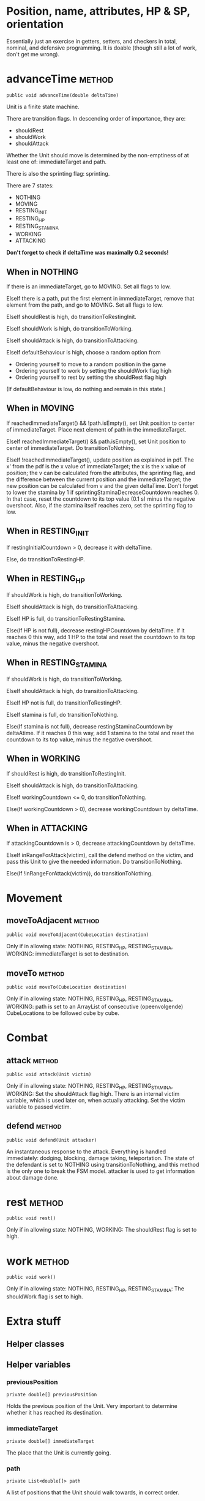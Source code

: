 
* Position, name, attributes, HP & SP, orientation

Essentially just an exercise in getters, setters, and checkers in total,
nominal, and defensive programming. It is doable (though still a lot of work, 
don't get me wrong).


* advanceTime  							     :method:

: public void advanceTime(double deltaTime)

Unit is a finite state machine.

There are transition flags. In descending order of
importance, they are:
- shouldRest
- shouldWork
- shouldAttack
Whether the Unit should move is determined by the non-emptiness of at least one
of: immediateTarget and path.

There is also the sprinting flag: sprinting.

There are 7 states:
- NOTHING
- MOVING
- RESTING_INIT
- RESTING_HP
- RESTING_STAMINA
- WORKING
- ATTACKING

*Don't forget to check if deltaTime was maximally 0.2 seconds!*

** When in NOTHING

If there is an immediateTarget, go to MOVING. Set all flags to low.

ElseIf there is a path, put the first element in immediateTarget, remove that
element from the path, and go to MOVING. Set all flags to low.

ElseIf shouldRest is high, do transitionToRestingInit.

ElseIf shouldWork is high, do transitionToWorking.

ElseIf shouldAttack is high, do transitionToAttacking.

ElseIf defaultBehaviour is high, choose a random option from
- Ordering yourself to move to a random position in the game
- Ordering yourself to work by setting the shouldWork flag high
- Ordering yourself to rest by setting the shouldRest flag high

(If defaultBehaviour is low, do nothing and remain in this state.)


** When in MOVING

If reachedImmediateTarget() && !path.isEmpty(), set Unit position to center of
immediateTarget. Place next element of path in the immediateTarget.

ElseIf reachedImmediateTarget() && path.isEmpty(), set Unit position to center of
immediateTarget. Do transitionToNothing.

ElseIf !reachedImmediateTarget(), update position as explained in pdf. The x'
from the pdf is the x value of immediateTarget; the x is the x value of
position; the v can be calculated from the attributes, the sprinting flag, and
the difference between the current position and the immediateTarget; the new
position can be calculated from v and the given deltaTime. Don't forget to lower
the stamina by 1 if sprintingStaminaDecreaseCountdown reaches 0. In that case,
reset the countdown to its top value (0.1 s) minus the negative overshoot. Also,
if the stamina itself reaches zero, set the sprinting flag to low.


** When in RESTING_INIT

If restingInitialCountdown > 0, decrease it with deltaTime.

Else, do transitionToRestingHP.


** When in RESTING_HP

If shouldWork is high, do transitionToWorking.

ElseIf shouldAttack is high, do transitionToAttacking.

ElseIf HP is full, do transitionToRestingStamina.

Else(If HP is not full), decrease restingHPCountdown by deltaTime. If it reaches
0 this way, add 1 HP to the total and reset the countdown to its top value,
minus the negative overshoot.


** When in RESTING_STAMINA

If shouldWork is high, do transitionToWorking.

ElseIf shouldAttack is high, do transitionToAttacking.

ElseIf HP not is full, do transitionToRestingHP.

ElseIf stamina is full, do transitionToNothing.

Else(If stamina is not full), decrease restingStaminaCountdown by deltaAtime. If
it reaches 0 this way, add 1 stamina to the total and reset the countdown to its
top value, minus the negative overshoot.


** When in WORKING

If shouldRest is high, do transitionToRestingInit.

ElseIf shouldAttack is high, do transitionToAttacking.

ElseIf workingCountdown <= 0, do transitionToNothing.

Else(If workingCountdown > 0), decrease workingCountdown by deltaTime.


** When in ATTACKING

If attackingCountdown is > 0, decrease attackingCountdown by deltaTime.

ElseIf inRangeForAttack(victim), call the defend method on the victim, and pass
this Unit to give the needed information. Do transitionToNothing.

Else(If !inRangeForAttack(victim)), do transitionToNothing.


* Movement

** moveToAdjacent  						     :method:

: public void moveToAdjacent(CubeLocation destination)

Only if in allowing state: NOTHING, RESTING_HP, RESTING_STAMINA, WORKING:
immediateTarget is set to destination.


** moveTo  							     :method:

: public void moveTo(CubeLocation destination)

Only if in allowing state: NOTHING, RESTING_HP, RESTING_STAMINA, WORKING:
path is set to an ArrayList of consecutive (opeenvolgende) CubeLocations to be
followed cube by cube.


* Combat

** attack 							     :method:

: public void attack(Unit victim)

Only if in allowing state: NOTHING, RESTING_HP, RESTING_STAMINA, WORKING:
Set the shouldAttack flag high. There is an internal victim variable, which is
used later on, when actually attacking. Set the victim variable to passed
victim.


** defend 							     :method:

: public void defend(Unit attacker)

An instantaneous response to the attack. Everything is handled immediately:
dodging, blocking, damage taking, teleportation. The state of the defendant is
set to NOTHING using transitionToNothing, and this method is the only one to
break the FSM model. attacker is used to get information about damage done.


* rest 								     :method:

: public void rest()

Only if in allowing state: NOTHING, WORKING:
The shouldRest flag is set to high.


* work 								     :method:

: public void work()

Only if in allowing state: NOTHING, RESTING_HP, RESTING_STAMINA:
The shouldWork flag is set to high.


* Extra stuff

** Helper classes


** Helper variables

*** previousPosition

: private double[] previousPosition

Holds the previous position of the Unit. Very important to determine whether it
has reached its destination.


*** immediateTarget

: private double[] immediateTarget

The place that the Unit is currently going. 


*** path

: private List<double[]> path

A list of positions that the Unit should walk towards, in correct order.


*** sprintingStaminaDecreaseCountdown

: private float sprintingStaminaDecreaseCountdown

The time it will take before the next whole point of stamina is subtracted from
the Unit's stamina gauge.


*** restingInitialCountdown

: private float restingInitialCountdown

The time it will take before the initial resting period is over, and the Unit
transitions to a real RESTING_... state.


*** restingHPCountdown

: private float restingHPCountdown

The time it will take before the next whole point of HP is restored by resting.


*** restingStaminaCountdown

: private float restingStaminaCountdown

The time it will take before the next whole point of stamina is restored by
resting.


*** workingCountdown

: private float workingCountdown

The time it will take before the work is done.


*** attackingCountdown

: private float attackingCountdown

The time it will take before the attack is actually carried out.


*** victim

: private Unit victim

The unit that will be attacked once the attackingCountdown is done.


** Helper methods

*** transitionToNothing

: private void transitionToNothing()

Set state to NOTHING. Set all flags to low.


*** transitionToRestingInit

: private void transitionToRestingInit()

Set state to RESTING_INIT. Set restingInitialCountdown to the time it would take
to restore 1 HP (see pdf or preliminary). Set all flags to low.


*** transitionToRestingHP

: private void transitionToRestingHP()

Set state to RESTING_HP. Set restingHPCountdown to the time it will take to
restore 1 HP (see pdf or preliminary). Set all flags to low.


*** transitionToRestingStamina

: private void transitionToRestingStamina()

Set state to RESTING_STAMINA. Set restingStaminaCountdown to the time it will
take to restore 1 stamina (see pdf or preliminary). Set all flags to low.


*** transitionToWorking

: private void transitionToWorking()

Set state to WORKING. Set workingCountdown to the time it takes to complete the
work (see pdf or preliminary.org). Set all flags to low.


*** transitionToAttacking

: private void transitionToAttacking()

Set state to ATTACKING. Set attackingCountdown to the time it takes until you
can attack (see pdf or preliminary.org). Set all flags to low.


*** reachedImmediateTarget

: private boolean reachedImmediateTarget()

Checks whether the Unit has reached the immediateTarget, by overshooting it by
some distance.

: if (between(x_immediateTarget, x_prev, x_cur) ||
:     between(y_immediateTarget, y_prev, y_cur) ||
:     between(z_immediateTarget, z_prev, z_cur)
:     )
:     return true;


*** inRangeForAttack

: private boolean inRangeForAttack(Unit victim)

Checks whether the victim is in range for the attack (in the same or an adjacent
cube).
